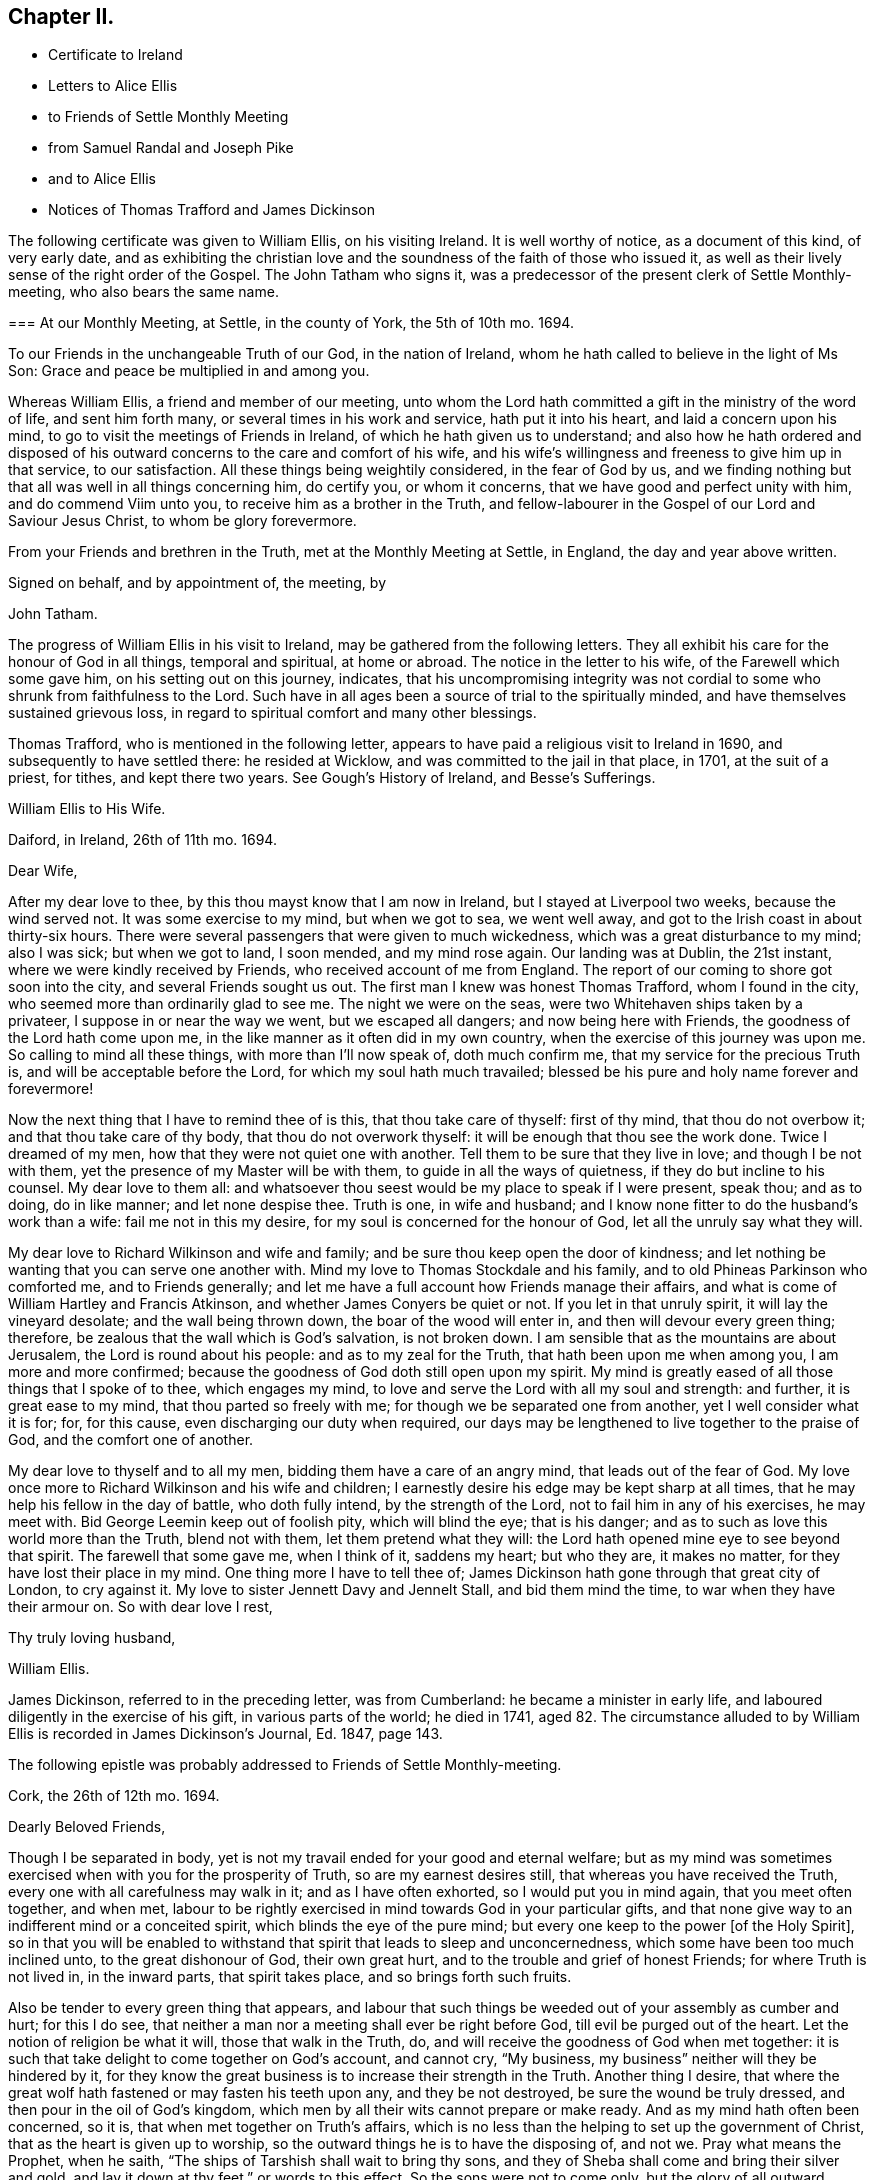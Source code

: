 == Chapter II.

[.chapter-synopsis]
* Certificate to Ireland
* Letters to Alice Ellis
* to Friends of Settle Monthly Meeting
* from Samuel Randal and Joseph Pike
* and to Alice Ellis
* Notices of Thomas Trafford and James Dickinson

The following certificate was given to William Ellis, on his visiting Ireland.
It is well worthy of notice, as a document of this kind, of very early date,
and as exhibiting the christian love and the soundness
of the faith of those who issued it,
as well as their lively sense of the right order of the Gospel.
The John Tatham who signs it,
was a predecessor of the present clerk of Settle Monthly-meeting,
who also bears the same name.

[.embedded-content-document.testimony]
--

[.blurb]
=== At our Monthly Meeting, at Settle, in the county of York, the 5th of 10th mo. 1694.

To our Friends in the unchangeable Truth of our God, in the nation of Ireland,
whom he hath called to believe in the light of Ms Son:
Grace and peace be multiplied in and among you.

Whereas William Ellis, a friend and member of our meeting,
unto whom the Lord hath committed a gift in the ministry of the word of life,
and sent him forth many, or several times in his work and service,
hath put it into his heart, and laid a concern upon his mind,
to go to visit the meetings of Friends in Ireland,
of which he hath given us to understand;
and also how he hath ordered and disposed of his
outward concerns to the care and comfort of his wife,
and his wife`'s willingness and freeness to give him up in that service,
to our satisfaction.
All these things being weightily considered, in the fear of God by us,
and we finding nothing but that all was well in all things concerning him,
do certify you, or whom it concerns, that we have good and perfect unity with him,
and do commend Viim unto you, to receive him as a brother in the Truth,
and fellow-labourer in the Gospel of our Lord and Saviour Jesus Christ,
to whom be glory forevermore.

From your Friends and brethren in the Truth, met at the Monthly Meeting at Settle,
in England, the day and year above written.

[.signed-section-closing]
Signed on behalf, and by appointment of, the meeting, by

[.signed-section-signature]
John Tatham.

--

The progress of William Ellis in his visit to Ireland,
may be gathered from the following letters.
They all exhibit his care for the honour of God in all things, temporal and spiritual,
at home or abroad.
The notice in the letter to his wife, of the Farewell which some gave him,
on his setting out on this journey, indicates,
that his uncompromising integrity was not cordial
to some who shrunk from faithfulness to the Lord.
Such have in all ages been a source of trial to the spiritually minded,
and have themselves sustained grievous loss,
in regard to spiritual comfort and many other blessings.

Thomas Trafford, who is mentioned in the following letter,
appears to have paid a religious visit to Ireland in 1690,
and subsequently to have settled there: he resided at Wicklow,
and was committed to the jail in that place, in 1701, at the suit of a priest,
for tithes, and kept there two years.
See Gough`'s [.book-title]#History of Ireland,# and [.book-title]#Besse`'s Sufferings.#

[.embedded-content-document.letter]
--

[.letter-heading]
William Ellis to His Wife.

[.signed-section-context-open]
Daiford, in Ireland, 26th of 11th mo. 1694.

[.salutation]
Dear Wife,

After my dear love to thee, by this thou mayst know that I am now in Ireland,
but I stayed at Liverpool two weeks, because the wind served not.
It was some exercise to my mind, but when we got to sea, we went well away,
and got to the Irish coast in about thirty-six hours.
There were several passengers that were given to much wickedness,
which was a great disturbance to my mind; also I was sick; but when we got to land,
I soon mended, and my mind rose again.
Our landing was at Dublin, the 21st instant, where we were kindly received by Friends,
who received account of me from England.
The report of our coming to shore got soon into the city,
and several Friends sought us out.
The first man I knew was honest Thomas Trafford, whom I found in the city,
who seemed more than ordinarily glad to see me.
The night we were on the seas, were two Whitehaven ships taken by a privateer,
I suppose in or near the way we went, but we escaped all dangers;
and now being here with Friends, the goodness of the Lord hath come upon me,
in the like manner as it often did in my own country,
when the exercise of this journey was upon me.
So calling to mind all these things, with more than I`'ll now speak of,
doth much confirm me, that my service for the precious Truth is,
and will be acceptable before the Lord, for which my soul hath much travailed;
blessed be his pure and holy name forever and forevermore!

Now the next thing that I have to remind thee of is this, that thou take care of thyself:
first of thy mind, that thou do not overbow it; and that thou take care of thy body,
that thou do not overwork thyself: it will be enough that thou see the work done.
Twice I dreamed of my men, how that they were not quiet one with another.
Tell them to be sure that they live in love; and though I be not with them,
yet the presence of my Master will be with them, to guide in all the ways of quietness,
if they do but incline to his counsel.
My dear love to them all:
and whatsoever thou seest would be my place to speak if I were present, speak thou;
and as to doing, do in like manner; and let none despise thee.
Truth is one, in wife and husband;
and I know none fitter to do the husband`'s work than a wife:
fail me not in this my desire, for my soul is concerned for the honour of God,
let all the unruly say what they will.

My dear love to Richard Wilkinson and wife and family;
and be sure thou keep open the door of kindness;
and let nothing be wanting that you can serve one another with.
Mind my love to Thomas Stockdale and his family,
and to old Phineas Parkinson who comforted me, and to Friends generally;
and let me have a full account how Friends manage their affairs,
and what is come of William Hartley and Francis Atkinson,
and whether James Conyers be quiet or not.
If you let in that unruly spirit, it will lay the vineyard desolate;
and the wall being thrown down, the boar of the wood will enter in,
and then will devour every green thing; therefore,
be zealous that the wall which is God`'s salvation, is not broken down.
I am sensible that as the mountains are about Jerusalem,
the Lord is round about his people: and as to my zeal for the Truth,
that hath been upon me when among you, I am more and more confirmed;
because the goodness of God doth still open upon my spirit.
My mind is greatly eased of all those things that I spoke of to thee,
which engages my mind, to love and serve the Lord with all my soul and strength:
and further, it is great ease to my mind, that thou parted so freely with me;
for though we be separated one from another, yet I well consider what it is for; for,
for this cause, even discharging our duty when required,
our days may be lengthened to live together to the praise of God,
and the comfort one of another.

My dear love to thyself and to all my men, bidding them have a care of an angry mind,
that leads out of the fear of God.
My love once more to Richard Wilkinson and his wife and children;
I earnestly desire his edge may be kept sharp at all times,
that he may help his fellow in the day of battle, who doth fully intend,
by the strength of the Lord, not to fail him in any of his exercises, he may meet with.
Bid George Leemin keep out of foolish pity, which will blind the eye; that is his danger;
and as to such as love this world more than the Truth, blend not with them,
let them pretend what they will: the Lord hath opened mine eye to see beyond that spirit.
The farewell that some gave me, when I think of it, saddens my heart; but who they are,
it makes no matter, for they have lost their place in my mind.
One thing more I have to tell thee of;
James Dickinson hath gone through that great city of London, to cry against it.
My love to sister Jennett Davy and Jennelt Stall, and bid them mind the time,
to war when they have their armour on.
So with dear love I rest,

[.signed-section-closing]
Thy truly loving husband,

[.signed-section-signature]
William Ellis.

--

James Dickinson, referred to in the preceding letter, was from Cumberland:
he became a minister in early life, and laboured diligently in the exercise of his gift,
in various parts of the world; he died in 1741,
aged 82. The circumstance alluded to by William Ellis
is recorded in James Dickinson`'s Journal,
Ed. 1847, page 143.

[.offset]
The following epistle was probably addressed to Friends of Settle Monthly-meeting.

[.embedded-content-document.letter]
--

[.signed-section-context-open]
Cork, the 26th of 12th mo. 1694.

[.salutation]
Dearly Beloved Friends,

Though I be separated in body,
yet is not my travail ended for your good and eternal welfare;
but as my mind was sometimes exercised when with you for the prosperity of Truth,
so are my earnest desires still, that whereas you have received the Truth,
every one with all carefulness may walk in it; and as I have often exhorted,
so I would put you in mind again, that you meet often together, and when met,
labour to be rightly exercised in mind towards God in your particular gifts,
and that none give way to an indifferent mind or a conceited spirit,
which blinds the eye of the pure mind;
but every one keep to the power +++[+++of the Holy Spirit],
so in that you will be enabled to withstand that spirit that leads to sleep and unconcernedness,
which some have been too much inclined unto, to the great dishonour of God,
their own great hurt, and to the trouble and grief of honest Friends;
for where Truth is not lived in, in the inward parts, that spirit takes place,
and so brings forth such fruits.

Also be tender to every green thing that appears,
and labour that such things be weeded out of your assembly as cumber and hurt;
for this I do see, that neither a man nor a meeting shall ever be right before God,
till evil be purged out of the heart.
Let the notion of religion be what it will, those that walk in the Truth, do,
and will receive the goodness of God when met together:
it is such that take delight to come together on God`'s account, and cannot cry,
"`My business, my business`" neither will they be hindered by it,
for they know the great business is to increase their strength in the Truth.
Another thing I desire,
that where the great wolf hath fastened or may fasten his teeth upon any,
and they be not destroyed, be sure the wound be truly dressed,
and then pour in the oil of God`'s kingdom,
which men by all their wits cannot prepare or make ready.
And as my mind hath often been concerned, so it is,
that when met together on Truth`'s affairs,
which is no less than the helping to set up the government of Christ,
that as the heart is given up to worship,
so the outward things he is to have the disposing of, and not we.
Pray what means the Prophet, when he saith,
"`The ships of Tarshish shall wait to bring thy sons,
and they of Sheba shall come and bring their silver and gold,
and lay it down at thy feet,`" or words to this effect.
So the sons were not to come only, but the glory of all outward things with them:
so then by this, Christ Jesus is to have all, body, soul, and substance;
and the world will never be brought to its right foundation till those things be so.
Labour to set up Christ`'s government amongst you,
and then I know that whatsoever makes for the Truth and the promotion of it,
will be earnestly pursued.
Let the Spirit bring it forth in whom it will, old or young, high or low, rich or poor,
all is and will be one.
The Lord hath opened my understanding to see that there
is a great exercise to be come to and gone through,
in setting up Christ`'s kingdom, besides the preaching of the Truth in words;
so all walk in the Truth, then peace will be found one with another;
for Oh! my soul mourns with a bitter lamentation for all those that walk not in it,
and measure themselves by themselves,
and take the rules of their own making and walk by them.
But this I have in spirit--the Lord is risen in the greatness of his strength,
and hath shaken, and is terribly shaking the heavens, and will mightily shake the earth,
with the thunder of his power;
and this is to make ready a people for Himself to dwell in,
that in the end he may bring them to that kingdom that shall never be shaken:
and these are they that do walk,
and more and more will walk according to the rule and government of his Power,
for which my spirit travails, that it may be set up amongst you.

One thing more hath opened in my understanding, and is of some weight upon my mind,
that you be all found in that which gives ease to the souls one of another,--that is,
quickened in the seed of Christ, both in conversation and time of worship;
and give no occasion to those that are without; so peace and love will abound from.
God, and will be multiplied one to another;
and in the completing of these things my soul will
be more glad than in the increase of this world,
if I live to see you again.
I am much comforted in my travel in this kingdom,
because the Lord`'s power often comes upon me, by which I am enabled, in body and mind,
to complete that which is fallen to my lot in my day.
My love is dearly commended to all honest Friends,
and great is my travail for such as are not what they should be.
This from your truly loving friend,
who labours with all his strength to exalt the government of Christ in his generation.

[.signed-section-signature]
William Ellis.

--

Both the Friends whose names are signed to the following letter,
were Elders in Cork Meeting,
and were highly serviceable in the discipline of the society.
There is a notice of Samuel Randal, in the Sixth Part of [.book-title]#Piety Promoted# he died in 1718,
aged about 64: and an account of the [.book-title]#Life of Joseph Pike#, who died in 1727,
aged about 72, was published by John Barclay, in 1837.

[.embedded-content-document.letter]
--

[.letter-heading]
Samuel Randal and Joseph Pike to William Ellis.

[.signed-section-context-open]
Cork, 14th of 1st mo. 1695.

[.salutation]
Dear Friend,

Thine of the 26th of the 8th mo.
to Samuel Randal, came to hand last week, the receipt of which was gladness to us both;
and according to thy desire, we shall acquaint Friends of thy love to them.
Dear friend, we take notice with refreshment to our spirits,
of the aboundings of the goodness of the Lord with thee:
and believing it will be comfortable to thee to hear how it is with us here,
we have freedom to let thee know,
that Truth doth prosper and grow in the hearts of several in our meetings;
and the Lord`'s work goeth on amongst us:
blessed and praised be his holy and worthy name, who is strength in time of weakness,
and maketh rich those that are truly poor!
Oh! that we may forever be preserved in pure humility;
that Truth may more and more enlarge itself in our hearts;
and self in all its transformings forever be abased, is the earnest desire of our souls;
and believing the fervent prayers and breathings of the righteous prevail with the Lord,
we desire to be had in thy remembrance, in the time of thy near approaches to him.

[.signed-section-closing]
We remain thy truly loving friends,

[.signed-section-signature]
Samuel Randal.

[.signed-section-signature]
Joseph Pike.

--

[.embedded-content-document.letter]
--

[.letter-heading]
William Ellis to His Wife.

[.signed-section-context-open]
The 30th of the 1st mo. 1695.

[.salutation]
Dear Wife,

After my dear love to thee, for so it is, by this thou mayst know,
that I am now at Lisnagarvey, where Thomas Swire lives,
and have visited Friends South and West, and have but eight meetings to go to,
and then I hope I shall be clear of Ireland;
only I think to see Friends at the half-year`'s meeting, so may spend time till then,
and then I hope to see England again.
The Lord`'s power hath greatly borne me up;
I know not that I was ever before in so much need to try its strength;
and in the greatest need of all, it hath brought me through,
even as through deep and rough waters; so that I can say, with a freshness in my heart,
The Lord is my shield, my fort and my tower, my stronghold, my rock and my deliverer,
his goodness is now become my deep delight, even as a morning song,
so that my spirit doth exceedingly rejoice in God`'s goodness;
and I am persuaded he will give me to see through things in myself,
and also to see through that which stands in Truth`'s way, in many others.

My love to Richard Wilkinson, his wife and children; to all my servants,
and to Abigail Stott; and bid them labour to get to week-day meetings;
and there to get hold of the sweetness of the Truth.
My love to sister Jennett, and to Daniel,
and bid him order his affairs so that you may have his company at week-day meetings.
There is a brave gift in him, if it be but stirred up to increase.
Bid Solomon love the God of his father, and of his father`'s servant; if so.
He will be found of him in all his straits.
My love is to all Friends that love Truth.
I see we shall have brave times, if that old devil be but cast out, that sits so close,
and hath so many faces and parts, and is sometimes like a lamb.

[.signed-section-closing]
This from thy truly loving husband,

[.signed-section-signature]
William Ellis.

--
